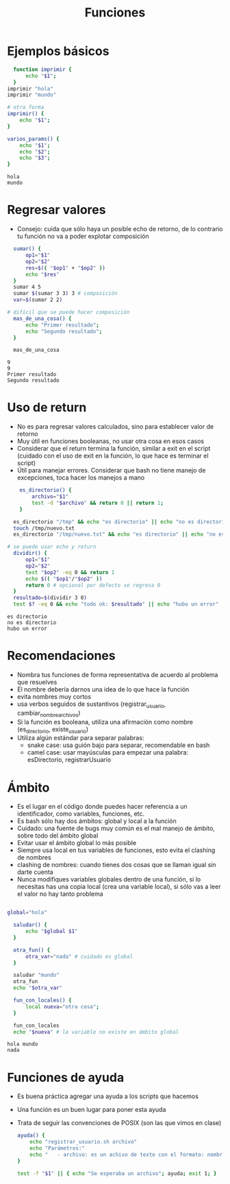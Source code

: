 #+title: Funciones


* Ejemplos básicos


#+begin_src bash :session *bash* :results output :exports both :tangle /tmp/test.sh
    function imprimir {
        echo "$1";
    }
  imprimir "hola"
  imprimir "mundo"

  # otra forma
  imprimir() {
      echo "$1";
  }

  varios_params() {
      echo "$1";
      echo "$2";
      echo "$3";
  }
#+end_src

#+RESULTS:
: hola
: mundo

* Regresar valores
- Consejo: cuida que sólo haya un posible echo de retorno, de lo
  contrario tu función no va a poder explotar composición 

#+begin_src bash :session *bash* :results output :exports both :tangle /tmp/test.sh
  sumar() {
      op1="$1"
      op2="$2"
      res=$(( "$op1" + "$op2" ))
      echo "$res"
  }
  sumar 4 5
  sumar $(sumar 3 3) 3 # composición
  var=$(sumar 2 2)

# difícil que se puede hacer composición
  mas_de_una_cosa() {
      echo "Primer resultado";
      echo "Segundo resultado";
  }

  mas_de_una_cosa
#+end_src

#+RESULTS:
: 9
: 9
: Primer resultado
: Segundo resultado

* Uso de return
- No es para regresar valores calculados, sino para establecer valor
  de retorno
- Muy útil en funciones booleanas, no usar otra cosa en esos casos
- Considerar que el return termina la función, similar a exit en el
  script (cuidado con el uso de exit en la función, lo que hace es
  terminar el script)
- Útil para manejar errores. Considerar que bash no tiene manejo de
  excepciones, toca hacer los manejos a mano

#+begin_src bash :session *bash* :results output :exports both :tangle /tmp/test.sh
      es_directorio() {
          archivo="$1"
          test -d "$archivo" && return 0 || return 1;
      }

    es_directorio "/tmp" && echo "es directorio" || echo "no es directorio"
    touch /tmp/nuevo.txt
    es_directorio "/tmp/nuevo.txt" && echo "es directorio" || echo "no es directorio"

  # se puede usar echo y return 
    dividir() {
        op1="$1"
        op2="$2"
        test "$op2" -eq 0 && return 1
        echo $(( "$op1"/"$op2" ))
        return 0 # opcional por defecto se regresa 0
    }
    resultado=$(dividir 3 0)
    test $? -eq 0 && echo "todo ok: $resultado" || echo "hubo un error"
#+end_src

#+RESULTS:
: es directorio
: no es directorio
: hubo un error

* Recomendaciones
- Nombra tus funciones de forma representativa de acuerdo al problema
  que resuelves
- El nombre debería darnos una idea de lo que hace la función
- evita nombres muy cortos
- usa verbos seguidos de sustantivos (registrar_usuario,
  cambiar_nombre_archivos)
- Si la función es booleana, utiliza una afirmación como nombre
  (es_directorio, existe_usuario)
- Utiliza algún estándar para separar palabras:
  + snake case: usa guión bajo para separar, recomendable en bash
  + camel case: usar mayúsculas para empezar una palabra: esDirectorio,  registrarUsuario

* Ámbito
- Es el lugar en el código donde puedes hacer referencia a un
  identificador, como variables, funciones, etc.
- Es bash sólo hay dos ámbitos: global y local a la función
- Cuidado: una fuente de bugs muy común es el mal manejo de ámbito,
  sobre todo del ámbito global
- Evitar usar el ámbito global lo más posible
- Siempre usa local en tus variables de funciones, esto evita el
  clashing de nombres
- clashing de nombres: cuando tienes dos cosas que se llaman igual sin
  darte cuenta
- Nunca modifiques variables globales dentro de una función, si lo
  necesitas has una copia local (crea una variable local), si sólo vas
  a leer el valor no hay tanto problema

#+begin_src bash :session *bash* :results output :exports both :tangle /tmp/test.sh

  global="hola"

    saludar() {
        echo "$global $1"
    }

    otra_fun() {
        otra_var="nada" # cuidado es global
    }

    saludar "mundo"
    otra_fun
    echo "$otra_var"

    fun_con_locales() {
        local nueva="otra cosa"; 
    }
    
    fun_con_locales
    echo "$nueva" # la variable no existe en ámbito global
#+end_src  

#+RESULTS:
: hola mundo
: nada

* Funciones de ayuda
- Es buena práctica agregar una ayuda a los scripts que hacemos
- Una función es un buen lugar para poner esta ayuda
- Trata de seguir las convenciones de POSIX (son las que vimos en
  clase)

  #+begin_src bash :session *bash* :results output :exports both :tangle /tmp/test.sh
    ayuda() {
        echo "registrar_usuario.sh archivo"
        echo "Parámetros:"
        echo "   - archivo: es un achivo de texto con el formato: nombre:shell:home"
    }

    test -f "$1" || { echo "Se esperaba un archivo"; ayuda; exit 1; }
  #+end_src
